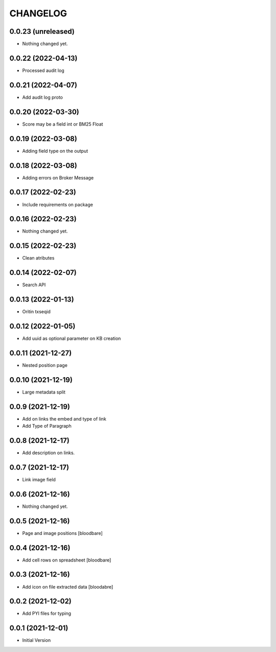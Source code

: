 CHANGELOG
=========

0.0.23 (unreleased)
-------------------

- Nothing changed yet.


0.0.22 (2022-04-13)
-------------------

- Processed audit log


0.0.21 (2022-04-07)
-------------------

- Add audit log proto


0.0.20 (2022-03-30)
-------------------

- Score may be a field int or BM25 Float


0.0.19 (2022-03-08)
-------------------

- Adding field type on the output


0.0.18 (2022-03-08)
-------------------

- Adding errors on Broker Message


0.0.17 (2022-02-23)
-------------------

- Include requirements on package


0.0.16 (2022-02-23)
-------------------

- Nothing changed yet.


0.0.15 (2022-02-23)
-------------------

- Clean atributes


0.0.14 (2022-02-07)
-------------------

- Search API


0.0.13 (2022-01-13)
-------------------

- Oritin txseqid


0.0.12 (2022-01-05)
-------------------

- Add uuid as optional parameter on KB creation


0.0.11 (2021-12-27)
-------------------

- Nested position page


0.0.10 (2021-12-19)
-------------------

- Large metadata split


0.0.9 (2021-12-19)
------------------

- Add on links the embed and type of link
- Add Type of Paragraph


0.0.8 (2021-12-17)
------------------

- Add description on links.


0.0.7 (2021-12-17)
------------------

- Link image field


0.0.6 (2021-12-16)
------------------

- Nothing changed yet.


0.0.5 (2021-12-16)
------------------

- Page and image positions
  [bloodbare]

0.0.4 (2021-12-16)
------------------

- Add cell rows on spreadsheet
  [bloodbare]

0.0.3 (2021-12-16)
------------------

- Add icon on file extracted data
  [bloodabre]


0.0.2 (2021-12-02)
------------------

- Add PYI files for typing


0.0.1 (2021-12-01)
------------------

- Initial Version
